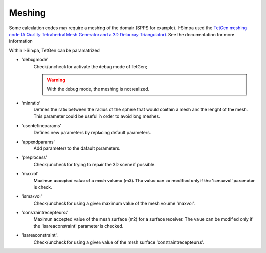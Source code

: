 Meshing
^^^^^^^^^^^^^^^^^^

Some calculation codes may require a meshing of the domain (SPPS for example). I-Simpa used the `TetGen meshing code (A Quality Tetrahedral Mesh Generator and a 3D Delaunay Triangulator)`_. See the documentation for more information.

Within I-Simpa, TetGen can be paramatrized:

- 'debugmode'
	Check/uncheck for activate the debug mode of TetGen;

	.. warning::

		With the debug mode, the meshing is not realized.

-  'minratio'
		Defines the ratio between the radius of the sphere that would contain a mesh and the lenght of the mesh. This parameter could be useful in order to avoid long meshes.
		
-  'userdefineparams'
		Defines new parameters by replacing default parameters.
		
-  'appendparams'
		Add parameters to the dafault parameters.
		
-  'preprocess'
		Check/uncheck for trying to repair the 3D scene if possible.

-  'maxvol'
		Maximun accepted value of a mesh volume (m3). The value can be modified only if the 'ismaxvol' parameter is check.
		
-  'ismaxvol'
		Check/uncheck for using a given maximum value of the mesh volume 'maxvol'.
		
-  'constraintrecepteurss'
		Maximun accepted value of the mesh surface (m2) for a surface receiver. The value can be modified only if the 'isareaconstraint' parameter is checked.
		
-  'isareaconstraint'.
		Check/uncheck for using a given value of the mesh surface 'constraintrecepteurss'.
		
.. _`TetGen meshing code (A Quality Tetrahedral Mesh Generator and a 3D Delaunay Triangulator)`: http://wias-berlin.de/software/tetgen/